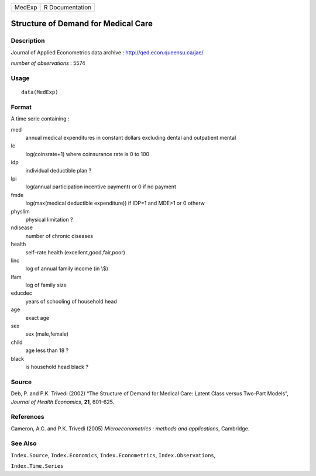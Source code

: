 +--------+-----------------+
| MedExp | R Documentation |
+--------+-----------------+

Structure of Demand for Medical Care
------------------------------------

Description
~~~~~~~~~~~

Journal of Applied Econometrics data archive :
http://qed.econ.queensu.ca/jae/

*number of observations* : 5574

Usage
~~~~~

::

   data(MedExp)

Format
~~~~~~

A time serie containing :

med
   annual medical expenditures in constant dollars excluding dental and
   outpatient mental

lc
   log(coinsrate+1) where coinsurance rate is 0 to 100

idp
   individual deductible plan ?

lpi
   log(annual participation incentive payment) or 0 if no payment

fmde
   log(max(medical deductible expenditure)) if IDP=1 and MDE>1 or 0
   otherw

physlim
   physical limitation ?

ndisease
   number of chronic diseases

health
   self–rate health (excellent,good,fair,poor)

linc
   log of annual family income (in \\$)

lfam
   log of family size

educdec
   years of schooling of household head

age
   exact age

sex
   sex (male,female)

child
   age less than 18 ?

black
   is household head black ?

Source
~~~~~~

Deb, P. and P.K. Trivedi (2002) “The Structure of Demand for Medical
Care: Latent Class versus Two-Part Models”, *Journal of Health
Economics*, **21**, 601–625.

References
~~~~~~~~~~

Cameron, A.C. and P.K. Trivedi (2005) *Microeconometrics : methods and
applications*, Cambridge.

See Also
~~~~~~~~

``Index.Source``, ``Index.Economics``, ``Index.Econometrics``,
``Index.Observations``,

``Index.Time.Series``

